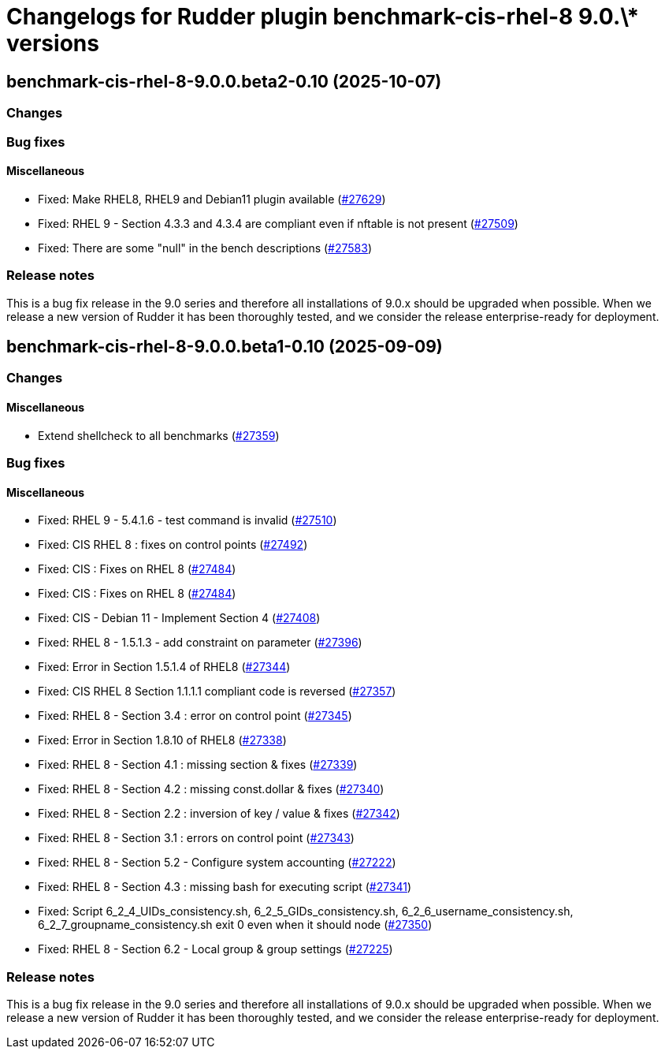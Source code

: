 = Changelogs for Rudder plugin benchmark-cis-rhel-8 9.0.\* versions

== benchmark-cis-rhel-8-9.0.0.beta2-0.10 (2025-10-07)

=== Changes


=== Bug fixes

==== Miscellaneous

* Fixed: Make RHEL8, RHEL9 and Debian11 plugin available
    (https://issues.rudder.io/issues/27629[#27629])
* Fixed: RHEL 9 - Section 4.3.3 and 4.3.4 are compliant even if nftable is not present
    (https://issues.rudder.io/issues/27509[#27509])
* Fixed: There are some "null" in the bench descriptions
    (https://issues.rudder.io/issues/27583[#27583])

=== Release notes

This is a bug fix release in the 9.0 series and therefore all installations of 9.0.x should be upgraded when possible. When we release a new version of Rudder it has been thoroughly tested, and we consider the release enterprise-ready for deployment.

== benchmark-cis-rhel-8-9.0.0.beta1-0.10 (2025-09-09)

=== Changes


==== Miscellaneous

* Extend shellcheck to all benchmarks
    (https://issues.rudder.io/issues/27359[#27359])

=== Bug fixes

==== Miscellaneous

* Fixed: RHEL 9 - 5.4.1.6 - test command is invalid
    (https://issues.rudder.io/issues/27510[#27510])
* Fixed: CIS RHEL 8 : fixes on control points
    (https://issues.rudder.io/issues/27492[#27492])
* Fixed: CIS : Fixes on RHEL 8
    (https://issues.rudder.io/issues/27484[#27484])
* Fixed: CIS : Fixes on RHEL 8
    (https://issues.rudder.io/issues/27484[#27484])
* Fixed: CIS - Debian 11 - Implement Section 4
    (https://issues.rudder.io/issues/27408[#27408])
* Fixed: RHEL 8 - 1.5.1.3 - add constraint on parameter
    (https://issues.rudder.io/issues/27396[#27396])
* Fixed: Error in Section 1.5.1.4 of RHEL8
    (https://issues.rudder.io/issues/27344[#27344])
* Fixed: CIS RHEL 8 Section 1.1.1.1 compliant code is reversed
    (https://issues.rudder.io/issues/27357[#27357])
* Fixed: RHEL 8 - Section 3.4 : error on control point
    (https://issues.rudder.io/issues/27345[#27345])
* Fixed: Error in Section 1.8.10 of RHEL8
    (https://issues.rudder.io/issues/27338[#27338])
* Fixed: RHEL 8 - Section 4.1 : missing section & fixes
    (https://issues.rudder.io/issues/27339[#27339])
* Fixed: RHEL 8 - Section 4.2 : missing const.dollar & fixes
    (https://issues.rudder.io/issues/27340[#27340])
* Fixed: RHEL 8 - Section 2.2 : inversion of key / value & fixes
    (https://issues.rudder.io/issues/27342[#27342])
* Fixed: RHEL 8 - Section 3.1 : errors on control point
    (https://issues.rudder.io/issues/27343[#27343])
* Fixed: RHEL 8 - Section 5.2 - Configure system accounting
    (https://issues.rudder.io/issues/27222[#27222])
* Fixed: RHEL 8 - Section 4.3 : missing bash for executing script
    (https://issues.rudder.io/issues/27341[#27341])
* Fixed: Script 6_2_4_UIDs_consistency.sh, 6_2_5_GIDs_consistency.sh, 6_2_6_username_consistency.sh, 6_2_7_groupname_consistency.sh exit 0 even when it should node
    (https://issues.rudder.io/issues/27350[#27350])
* Fixed: RHEL 8 - Section 6.2 - Local group & group settings
    (https://issues.rudder.io/issues/27225[#27225])

=== Release notes

This is a bug fix release in the 9.0 series and therefore all installations of 9.0.x should be upgraded when possible. When we release a new version of Rudder it has been thoroughly tested, and we consider the release enterprise-ready for deployment.

